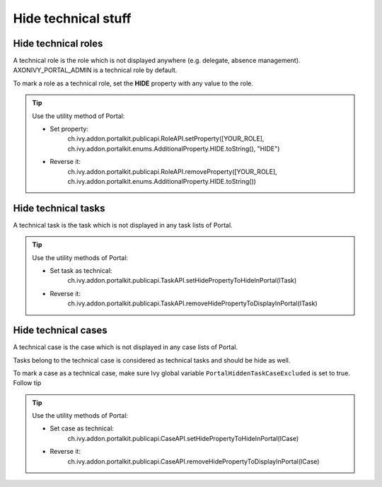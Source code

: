 .. _customization-hideTechnicalStuffs:

Hide technical stuff
====================

Hide technical roles
--------------------

A technical role is the role which is not displayed anywhere (e.g.
delegate, absence management). AXONIVY_PORTAL_ADMIN is a technical role
by default.

To mark a role as a technical role, set the **HIDE** property with any
value to the role.

.. tip:: Use the utility method of Portal:
      
      - Set property:
         ch.ivy.addon.portalkit.publicapi.RoleAPI.setProperty([YOUR_ROLE], ch.ivy.addon.portalkit.enums.AdditionalProperty.HIDE.toString(), "HIDE")
      - Reverse it:
         ch.ivy.addon.portalkit.publicapi.RoleAPI.removeProperty([YOUR_ROLE], ch.ivy.addon.portalkit.enums.AdditionalProperty.HIDE.toString())


Hide technical tasks
--------------------

A technical task is the task which is not displayed in any task lists of
Portal.

.. tip:: Use the utility methods of Portal:
      
      - Set task as technical:
         ch.ivy.addon.portalkit.publicapi.TaskAPI.setHidePropertyToHideInPortal(ITask)
      - Reverse it:
         ch.ivy.addon.portalkit.publicapi.TaskAPI.removeHidePropertyToDisplayInPortal(ITask)

Hide technical cases
--------------------

A technical case is the case which is not displayed in any case lists of
Portal.

Tasks belong to the technical case is considered as technical tasks and
should be hide as well.

To mark a case as a technical case, make sure Ivy global variable
``PortalHiddenTaskCaseExcluded`` is set to true. Follow tip

.. tip:: Use the utility methods of Portal:

      - Set case as technical:
         ch.ivy.addon.portalkit.publicapi.CaseAPI.setHidePropertyToHideInPortal(ICase)
      - Reverse it:
         ch.ivy.addon.portalkit.publicapi.CaseAPI.removeHidePropertyToDisplayInPortal(ICase)

